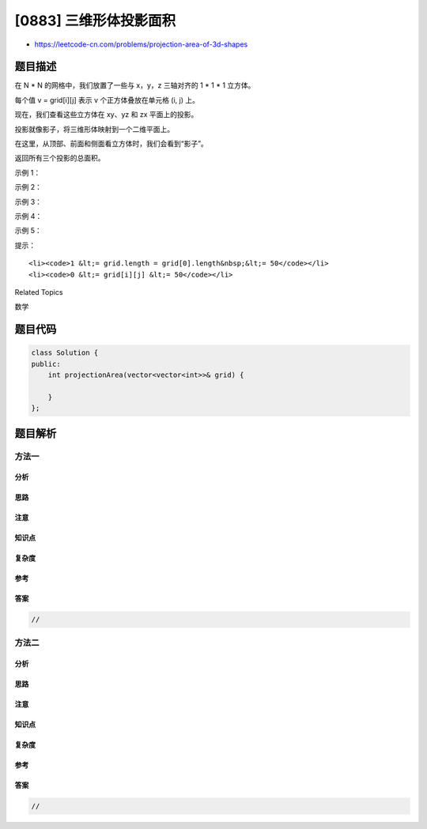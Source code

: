 [0883] 三维形体投影面积
=======================

-  https://leetcode-cn.com/problems/projection-area-of-3d-shapes

题目描述
--------

.. raw:: html

   <p>

在 N \ * N 的网格中，我们放置了一些与 x，y，z 三轴对齐的 1 * 1 \*
1 立方体。

.. raw:: html

   </p>

.. raw:: html

   <p>

每个值 v = grid[i][j] 表示 v 个正方体叠放在单元格 (i, j) 上。

.. raw:: html

   </p>

.. raw:: html

   <p>

现在，我们查看这些立方体在 xy、yz 和 zx 平面上的投影。

.. raw:: html

   </p>

.. raw:: html

   <p>

投影就像影子，将三维形体映射到一个二维平面上。

.. raw:: html

   </p>

.. raw:: html

   <p>

在这里，从顶部、前面和侧面看立方体时，我们会看到“影子”。

.. raw:: html

   </p>

.. raw:: html

   <p>

返回所有三个投影的总面积。

.. raw:: html

   </p>

.. raw:: html

   <p>

 

.. raw:: html

   </p>

.. raw:: html

   <ul>

.. raw:: html

   </ul>

.. raw:: html

   <ul>

.. raw:: html

   </ul>

.. raw:: html

   <ul>

.. raw:: html

   </ul>

.. raw:: html

   <ul>

.. raw:: html

   </ul>

.. raw:: html

   <p>

示例 1：

.. raw:: html

   </p>

.. raw:: html

   <pre><strong>输入：</strong>[[2]]
   <strong>输出：</strong>5
   </pre>

.. raw:: html

   <p>

示例 2：

.. raw:: html

   </p>

.. raw:: html

   <pre><strong>输入：</strong>[[1,2],[3,4]]
   <strong>输出：</strong>17
   <strong>解释：</strong>
   这里有该形体在三个轴对齐平面上的三个投影(&ldquo;阴影部分&rdquo;)。
   <img alt="" src="https://raw.githubusercontent.com/algoboy101/LeetCodeCrowdsource/master/imgs/shadow.png" style="height: 200px; width: 749px;">
   </pre>

.. raw:: html

   <p>

示例 3：

.. raw:: html

   </p>

.. raw:: html

   <pre><strong>输入：</strong>[[1,0],[0,2]]
   <strong>输出：</strong>8
   </pre>

.. raw:: html

   <p>

示例 4：

.. raw:: html

   </p>

.. raw:: html

   <pre><strong>输入：</strong>[[1,1,1],[1,0,1],[1,1,1]]
   <strong>输出：</strong>14
   </pre>

.. raw:: html

   <p>

示例 5：

.. raw:: html

   </p>

.. raw:: html

   <pre><strong>输入：</strong>[[2,2,2],[2,1,2],[2,2,2]]
   <strong>输出：</strong>21
   </pre>

.. raw:: html

   <p>

 

.. raw:: html

   </p>

.. raw:: html

   <p>

提示：

.. raw:: html

   </p>

.. raw:: html

   <ul>

::

    <li><code>1 &lt;= grid.length = grid[0].length&nbsp;&lt;= 50</code></li>
    <li><code>0 &lt;= grid[i][j] &lt;= 50</code></li>

.. raw:: html

   </ul>

.. raw:: html

   <div>

.. raw:: html

   <div>

Related Topics

.. raw:: html

   </div>

.. raw:: html

   <div>

.. raw:: html

   <li>

数学

.. raw:: html

   </li>

.. raw:: html

   </div>

.. raw:: html

   </div>

题目代码
--------

.. code:: cpp

    class Solution {
    public:
        int projectionArea(vector<vector<int>>& grid) {

        }
    };

题目解析
--------

方法一
~~~~~~

分析
^^^^

思路
^^^^

注意
^^^^

知识点
^^^^^^

复杂度
^^^^^^

参考
^^^^

答案
^^^^

.. code:: cpp

    //

方法二
~~~~~~

分析
^^^^

思路
^^^^

注意
^^^^

知识点
^^^^^^

复杂度
^^^^^^

参考
^^^^

答案
^^^^

.. code:: cpp

    //
